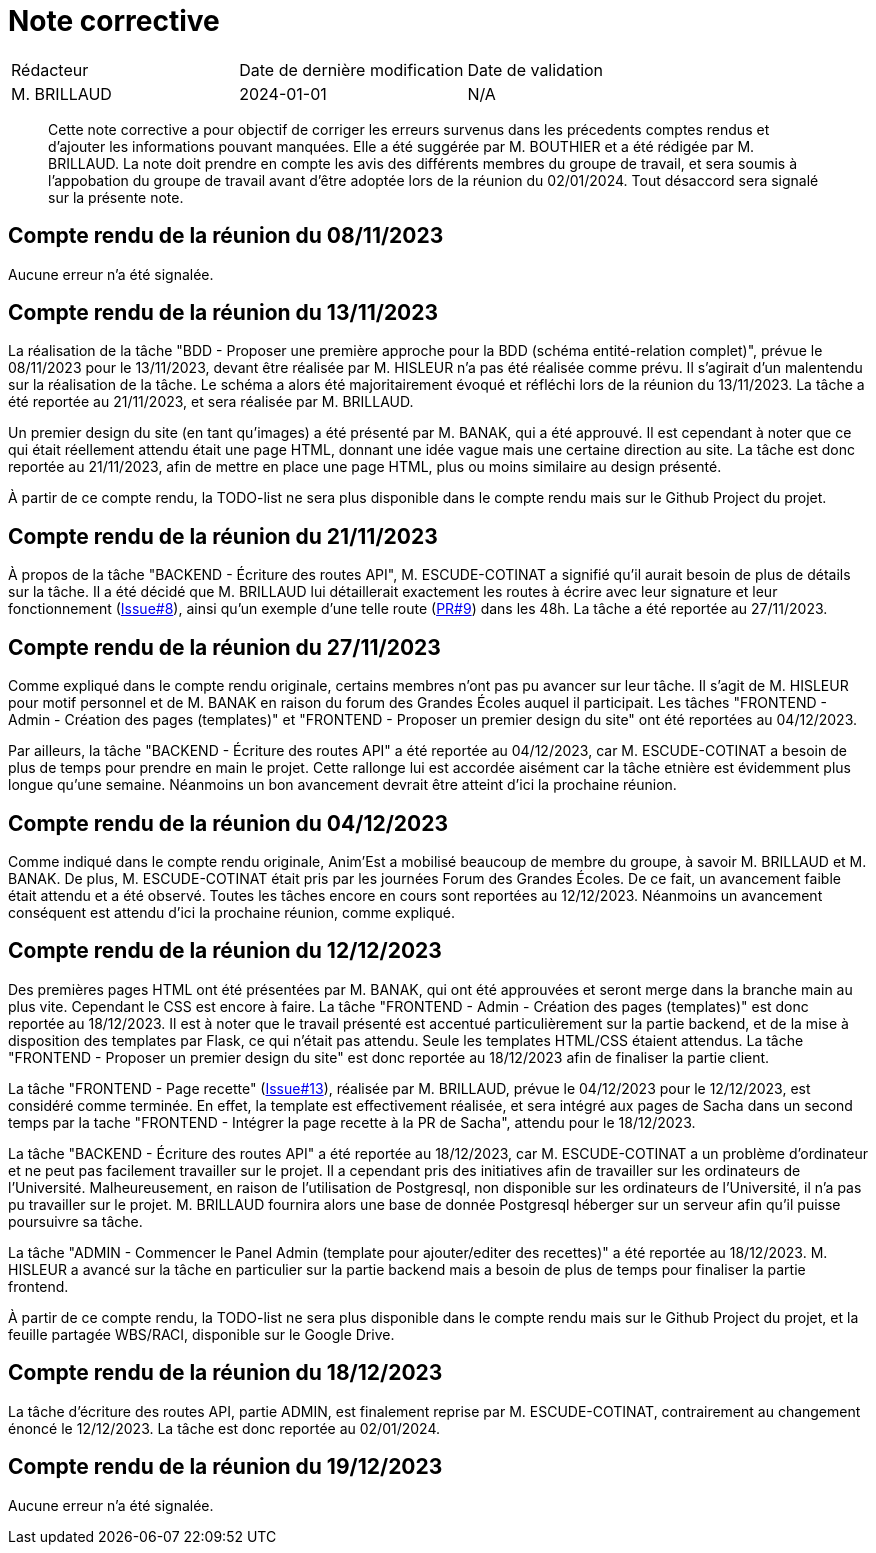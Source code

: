 = Note corrective
:docdate: 2024-01-01

|===
| Rédacteur| Date de dernière modification| Date de validation
| M. BRILLAUD| 2024-01-01| N/A
|===

[abstract]
--
Cette note corrective a pour objectif de corriger les erreurs survenus dans les précedents comptes rendus et d'ajouter les informations pouvant manquées.
Elle a été suggérée par M. BOUTHIER et a été rédigée par M. BRILLAUD. La note doit prendre en compte les avis des différents membres du groupe de travail,
et sera soumis à l'appobation du groupe de travail avant d'être adoptée lors de la réunion du 02/01/2024. Tout désaccord sera signalé sur la présente note.
--

== Compte rendu de la réunion du 08/11/2023

Aucune erreur n'a été signalée.

== Compte rendu de la réunion du 13/11/2023

La réalisation de la tâche "BDD - Proposer une première approche pour la BDD (schéma entité-relation complet)", prévue le
08/11/2023 pour le 13/11/2023, devant être réalisée par M. HISLEUR n'a pas été réalisée comme prévu. Il s'agirait d'un
malentendu sur la réalisation de la tâche. Le schéma a alors été majoritairement évoqué et réfléchi lors de la réunion
du 13/11/2023. La tâche a été reportée au 21/11/2023, et sera réalisée par M. BRILLAUD.

Un premier design du site (en tant qu'images) a été présenté par M. BANAK, qui a été approuvé. Il est cependant à noter
que ce qui était réellement attendu était une page HTML, donnant une idée vague mais une certaine direction au site.
La tâche est donc reportée au 21/11/2023, afin de mettre en place une page HTML, plus ou moins similaire au design présenté.

À partir de ce compte rendu, la TODO-list ne sera plus disponible dans le compte rendu mais sur le Github Project du projet.

== Compte rendu de la réunion du 21/11/2023

À propos de la tâche "BACKEND - Écriture des routes API", M. ESCUDE-COTINAT a signifié qu'il aurait besoin de plus de détails
sur la tâche. Il a été décidé que M. BRILLAUD lui détaillerait exactement les routes à écrire avec leur signature et leur
fonctionnement (link:https://github.com/fusetim/PPII1/issues/8[Issue#8]), ainsi qu'un exemple d'une telle route
(link:https://github.com/fusetim/PPII1/pull/9[PR#9]) dans les 48h. La tâche a été reportée au 27/11/2023.

== Compte rendu de la réunion du 27/11/2023

Comme expliqué dans le compte rendu originale, certains membres n'ont pas pu avancer sur leur tâche. Il s'agit de M. HISLEUR
pour motif personnel et de M. BANAK en raison du forum des Grandes Écoles auquel il participait.
Les tâches "FRONTEND - Admin - Création des pages (templates)" et "FRONTEND - Proposer un premier design du site" ont été
reportées au 04/12/2023.

Par ailleurs, la tâche "BACKEND - Écriture des routes API" a été reportée au 04/12/2023, car M. ESCUDE-COTINAT a besoin de plus
de temps pour prendre en main le projet. Cette rallonge lui est accordée aisément car la tâche etnière est évidemment plus
longue qu'une semaine. Néanmoins un bon avancement devrait être atteint d'ici la prochaine réunion.

== Compte rendu de la réunion du 04/12/2023

Comme indiqué dans le compte rendu originale, Anim'Est a mobilisé beaucoup de membre du groupe, à savoir M. BRILLAUD et
M. BANAK. De plus, M. ESCUDE-COTINAT était pris par les journées Forum des Grandes Écoles. De ce fait, un avancement faible
était attendu et a été observé. Toutes les tâches encore en cours sont reportées au 12/12/2023. Néanmoins un avancement
conséquent est attendu d'ici la prochaine réunion, comme expliqué.

== Compte rendu de la réunion du 12/12/2023

Des premières pages HTML ont été présentées par M. BANAK, qui ont été approuvées et seront merge dans la branche main au
plus vite. Cependant le CSS est encore à faire. La tâche "FRONTEND - Admin - Création des pages (templates)" est donc
reportée au 18/12/2023. Il est à noter que le travail présenté est accentué particulièrement sur la partie backend, et
de la mise à disposition des templates par Flask, ce qui n'était pas attendu. Seule les templates HTML/CSS étaient
attendus. La tâche "FRONTEND - Proposer un premier design du site" est donc reportée au 18/12/2023 afin de finaliser la
partie client.

La tâche "FRONTEND - Page recette" (link:https://github.com/fusetim/PPII1/issues/13[Issue#13]), réalisée par M. BRILLAUD,
prévue le 04/12/2023 pour le 12/12/2023, est considéré comme terminée. En effet, la template est effectivement réalisée,
et sera intégré aux pages de Sacha dans un second temps par la tache "FRONTEND - Intégrer la page recette à la PR de Sacha",
attendu pour le 18/12/2023.

La tâche "BACKEND - Écriture des routes API" a été reportée au 18/12/2023, car M. ESCUDE-COTINAT a un problème d'ordinateur
et ne peut pas facilement travailler sur le projet. Il a cependant pris des initiatives afin de travailler sur les ordinateurs
de l'Université. Malheureusement, en raison de l'utilisation de Postgresql, non disponible sur les ordinateurs de l'Université,
il n'a pas pu travailler sur le projet. M. BRILLAUD fournira alors une base de donnée Postgresql héberger sur un serveur afin
qu'il puisse poursuivre sa tâche.

La tâche "ADMIN - Commencer le Panel Admin (template pour ajouter/editer des recettes)" a été reportée au 18/12/2023.
M. HISLEUR a avancé sur la tâche en particulier sur la partie backend mais a besoin de plus de temps pour finaliser la
partie frontend.

À partir de ce compte rendu, la TODO-list ne sera plus disponible dans le compte rendu mais sur le Github Project du projet,
et la feuille partagée WBS/RACI, disponible sur le Google Drive.

== Compte rendu de la réunion du 18/12/2023

La tâche d'écriture des routes API, partie ADMIN, est finalement reprise par M. ESCUDE-COTINAT, contrairement au changement
énoncé le 12/12/2023. La tâche est donc reportée au 02/01/2024.

== Compte rendu de la réunion du 19/12/2023

Aucune erreur n'a été signalée.
